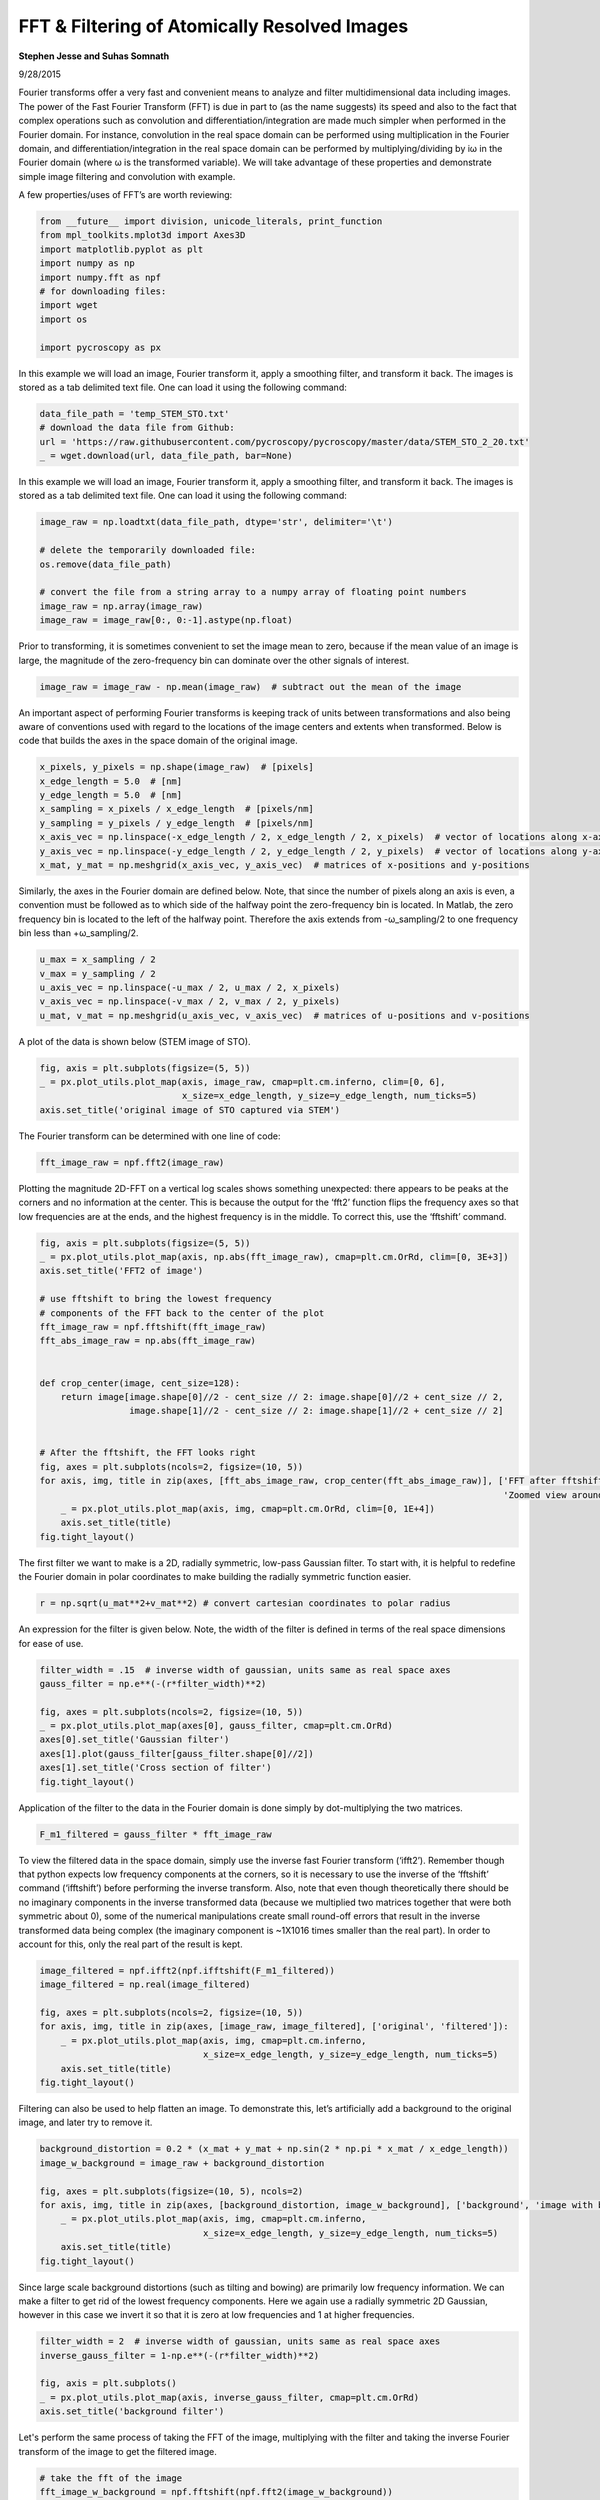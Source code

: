 

.. _sphx_glr_auto_examples_data_analysis_plot_fft_2d_filtering.py:


======================================================================================
FFT & Filtering of Atomically Resolved Images
======================================================================================

**Stephen Jesse and Suhas Somnath**

9/28/2015

Fourier transforms offer a very fast and convenient means to analyze and filter 
multidimensional data including images. The power of the Fast Fourier Transform 
(FFT) is due in part to (as the name suggests) its speed and also to the fact that 
complex operations such as convolution and differentiation/integration are made much 
simpler when performed in the Fourier domain. For instance, convolution in the real 
space domain can be performed using multiplication in the Fourier domain, and 
differentiation/integration in the real space domain can be performed by 
multiplying/dividing by iω in the Fourier domain (where ω is the transformed variable). 
We will take advantage of these properties and demonstrate simple image filtering and 
convolution with example.   

A few properties/uses of FFT’s are worth reviewing:



.. code-block:: python


    from __future__ import division, unicode_literals, print_function
    from mpl_toolkits.mplot3d import Axes3D
    import matplotlib.pyplot as plt
    import numpy as np
    import numpy.fft as npf
    # for downloading files:
    import wget
    import os

    import pycroscopy as px







In this example we will load an image, Fourier transform it, apply a smoothing filter, 
and transform it back. The images is stored as a tab delimited text file. One can load 
it using the following command: 



.. code-block:: python

    data_file_path = 'temp_STEM_STO.txt'
    # download the data file from Github:
    url = 'https://raw.githubusercontent.com/pycroscopy/pycroscopy/master/data/STEM_STO_2_20.txt'
    _ = wget.download(url, data_file_path, bar=None)







In this example we will load an image, Fourier transform it, apply a smoothing filter, 
and transform it back. The images is stored as a tab delimited text file. One can load 
it using the following command: 



.. code-block:: python

    image_raw = np.loadtxt(data_file_path, dtype='str', delimiter='\t')

    # delete the temporarily downloaded file:
    os.remove(data_file_path)

    # convert the file from a string array to a numpy array of floating point numbers
    image_raw = np.array(image_raw)
    image_raw = image_raw[0:, 0:-1].astype(np.float)







Prior to transforming, it is sometimes convenient to set the image mean to zero, 
because if the mean value of an image is large, the magnitude of the zero-frequency 
bin can dominate over the other signals of interest. 



.. code-block:: python

    image_raw = image_raw - np.mean(image_raw)  # subtract out the mean of the image







An important aspect of performing Fourier transforms is keeping track of units 
between transformations and also being aware of conventions used with regard to
the locations of the image centers and extents when transformed. Below is code 
that builds the axes in the space domain of the original image. 



.. code-block:: python

    x_pixels, y_pixels = np.shape(image_raw)  # [pixels]
    x_edge_length = 5.0  # [nm]
    y_edge_length = 5.0  # [nm]
    x_sampling = x_pixels / x_edge_length  # [pixels/nm]
    y_sampling = y_pixels / y_edge_length  # [pixels/nm]
    x_axis_vec = np.linspace(-x_edge_length / 2, x_edge_length / 2, x_pixels)  # vector of locations along x-axis
    y_axis_vec = np.linspace(-y_edge_length / 2, y_edge_length / 2, y_pixels)  # vector of locations along y-axis
    x_mat, y_mat = np.meshgrid(x_axis_vec, y_axis_vec)  # matrices of x-positions and y-positions







Similarly, the axes in the Fourier domain are defined below. Note, that since 
the number of pixels along an axis is even, a convention must be followed as to 
which side of the halfway point the zero-frequency bin is located. In Matlab, the 
zero frequency bin is located to the left of the halfway point. Therefore the axis 
extends from -ω_sampling/2 to one frequency bin less than +ω_sampling/2.



.. code-block:: python

    u_max = x_sampling / 2
    v_max = y_sampling / 2
    u_axis_vec = np.linspace(-u_max / 2, u_max / 2, x_pixels)
    v_axis_vec = np.linspace(-v_max / 2, v_max / 2, y_pixels)
    u_mat, v_mat = np.meshgrid(u_axis_vec, v_axis_vec)  # matrices of u-positions and v-positions







A plot of the data is shown below (STEM image of STO).



.. code-block:: python

    fig, axis = plt.subplots(figsize=(5, 5))
    _ = px.plot_utils.plot_map(axis, image_raw, cmap=plt.cm.inferno, clim=[0, 6],
                               x_size=x_edge_length, y_size=y_edge_length, num_ticks=5)
    axis.set_title('original image of STO captured via STEM')




.. image:: /auto_examples/data_analysis/images/sphx_glr_plot_fft_2d_filtering_001.png
    :align: center




The Fourier transform can be determined with one line of code:



.. code-block:: python

    fft_image_raw = npf.fft2(image_raw)







Plotting the magnitude 2D-FFT on a vertical log scales shows something unexpected:
there appears to be peaks at the corners and no information at the center. 
This is because the output for the ‘fft2’ function flips the frequency axes so 
that low frequencies are at the ends, and the highest frequency is in the middle. 
To correct this, use the ‘fftshift’ command. 



.. code-block:: python

    fig, axis = plt.subplots(figsize=(5, 5))
    _ = px.plot_utils.plot_map(axis, np.abs(fft_image_raw), cmap=plt.cm.OrRd, clim=[0, 3E+3])
    axis.set_title('FFT2 of image')

    # use fftshift to bring the lowest frequency 
    # components of the FFT back to the center of the plot
    fft_image_raw = npf.fftshift(fft_image_raw)
    fft_abs_image_raw = np.abs(fft_image_raw)


    def crop_center(image, cent_size=128):
        return image[image.shape[0]//2 - cent_size // 2: image.shape[0]//2 + cent_size // 2,
                     image.shape[1]//2 - cent_size // 2: image.shape[1]//2 + cent_size // 2]


    # After the fftshift, the FFT looks right
    fig, axes = plt.subplots(ncols=2, figsize=(10, 5))
    for axis, img, title in zip(axes, [fft_abs_image_raw, crop_center(fft_abs_image_raw)], ['FFT after fftshift-ing',
                                                                                            'Zoomed view around origin']):
        _ = px.plot_utils.plot_map(axis, img, cmap=plt.cm.OrRd, clim=[0, 1E+4])
        axis.set_title(title)
    fig.tight_layout()




.. rst-class:: sphx-glr-horizontal


    *

      .. image:: /auto_examples/data_analysis/images/sphx_glr_plot_fft_2d_filtering_002.png
            :scale: 47

    *

      .. image:: /auto_examples/data_analysis/images/sphx_glr_plot_fft_2d_filtering_003.png
            :scale: 47




The first filter we want to make is a 2D, radially symmetric, low-pass Gaussian filter. 
To start with, it is helpful to redefine the Fourier domain in polar coordinates to make
building the radially symmetric function easier. 



.. code-block:: python

    r = np.sqrt(u_mat**2+v_mat**2) # convert cartesian coordinates to polar radius







An expression for the filter is given below. Note, the width of the filter is defined in
terms of the real space dimensions for ease of use.  



.. code-block:: python

    filter_width = .15  # inverse width of gaussian, units same as real space axes
    gauss_filter = np.e**(-(r*filter_width)**2)

    fig, axes = plt.subplots(ncols=2, figsize=(10, 5))
    _ = px.plot_utils.plot_map(axes[0], gauss_filter, cmap=plt.cm.OrRd)
    axes[0].set_title('Gaussian filter')
    axes[1].plot(gauss_filter[gauss_filter.shape[0]//2])
    axes[1].set_title('Cross section of filter')
    fig.tight_layout()




.. image:: /auto_examples/data_analysis/images/sphx_glr_plot_fft_2d_filtering_004.png
    :align: center




Application of the filter to the data in the Fourier domain is done simply by 
dot-multiplying the two matrices.  



.. code-block:: python

    F_m1_filtered = gauss_filter * fft_image_raw







To view the filtered data in the space domain, simply use the inverse fast Fourier transform
(‘ifft2’). Remember though that python expects low frequency components at the corners, so 
it is necessary to use the inverse of the ‘fftshift’ command (‘ifftshift’) before performing
the inverse transform. Also, note that even though theoretically there should be no imaginary
components in the inverse transformed data (because we multiplied two matrices together that
were both symmetric about 0), some of the numerical manipulations create small round-off 
errors that result in the inverse transformed data being complex (the imaginary component is
~1X1016  times smaller than the real part). In order to account for this, only the real part
of the result is kept.    



.. code-block:: python

    image_filtered = npf.ifft2(npf.ifftshift(F_m1_filtered))
    image_filtered = np.real(image_filtered)

    fig, axes = plt.subplots(ncols=2, figsize=(10, 5))
    for axis, img, title in zip(axes, [image_raw, image_filtered], ['original', 'filtered']):
        _ = px.plot_utils.plot_map(axis, img, cmap=plt.cm.inferno,
                                   x_size=x_edge_length, y_size=y_edge_length, num_ticks=5)
        axis.set_title(title)
    fig.tight_layout()




.. image:: /auto_examples/data_analysis/images/sphx_glr_plot_fft_2d_filtering_005.png
    :align: center




Filtering can also be used to help flatten an image. To demonstrate this, let’s artificially
add a background to the original image, and later try to remove it.



.. code-block:: python

    background_distortion = 0.2 * (x_mat + y_mat + np.sin(2 * np.pi * x_mat / x_edge_length))
    image_w_background = image_raw + background_distortion

    fig, axes = plt.subplots(figsize=(10, 5), ncols=2)
    for axis, img, title in zip(axes, [background_distortion, image_w_background], ['background', 'image with background']):
        _ = px.plot_utils.plot_map(axis, img, cmap=plt.cm.inferno,
                                   x_size=x_edge_length, y_size=y_edge_length, num_ticks=5)
        axis.set_title(title)
    fig.tight_layout()




.. image:: /auto_examples/data_analysis/images/sphx_glr_plot_fft_2d_filtering_006.png
    :align: center




Since large scale background distortions (such as tilting and bowing) are primarily low
frequency information. We can make a filter to get rid of the lowest frequency components. 
Here we again use a radially symmetric 2D Gaussian, however in this case we invert it so 
that it is zero at low frequencies and 1 at higher frequencies.



.. code-block:: python

    filter_width = 2  # inverse width of gaussian, units same as real space axes
    inverse_gauss_filter = 1-np.e**(-(r*filter_width)**2)

    fig, axis = plt.subplots()
    _ = px.plot_utils.plot_map(axis, inverse_gauss_filter, cmap=plt.cm.OrRd)
    axis.set_title('background filter')




.. image:: /auto_examples/data_analysis/images/sphx_glr_plot_fft_2d_filtering_007.png
    :align: center




Let's perform the same process of taking the FFT of the image, multiplying with the filter
and taking the inverse Fourier transform of the image to get the filtered image. 



.. code-block:: python


    # take the fft of the image
    fft_image_w_background = npf.fftshift(npf.fft2(image_w_background))
    fft_abs_image_background = np.abs(fft_image_w_background)

    # apply the filter
    fft_image_corrected = fft_image_w_background * inverse_gauss_filter

    # perform the inverse fourier transform on the filtered data
    image_corrected = np.real(npf.ifft2(npf.ifftshift(fft_image_corrected)))

    # find what was removed from the image by filtering
    filtered_background = image_w_background - image_corrected

    fig, axes = plt.subplots(ncols=2, figsize=(10, 5))
    for axis, img, title in zip(axes, [image_corrected, filtered_background],
                                ['image with background subtracted', 
                                 'background component that was removed']):
        _ = px.plot_utils.plot_map(axis, img, cmap=plt.cm.inferno,
                                   x_size=x_edge_length, y_size=y_edge_length, num_ticks=5)
        axis.set_title(title)
    fig.tight_layout()



.. image:: /auto_examples/data_analysis/images/sphx_glr_plot_fft_2d_filtering_008.png
    :align: center




**Total running time of the script:** ( 0 minutes  4.995 seconds)



.. only :: html

 .. container:: sphx-glr-footer


  .. container:: sphx-glr-download

     :download:`Download Python source code: plot_fft_2d_filtering.py <plot_fft_2d_filtering.py>`



  .. container:: sphx-glr-download

     :download:`Download Jupyter notebook: plot_fft_2d_filtering.ipynb <plot_fft_2d_filtering.ipynb>`


.. only:: html

 .. rst-class:: sphx-glr-signature

    `Gallery generated by Sphinx-Gallery <https://sphinx-gallery.readthedocs.io>`_
